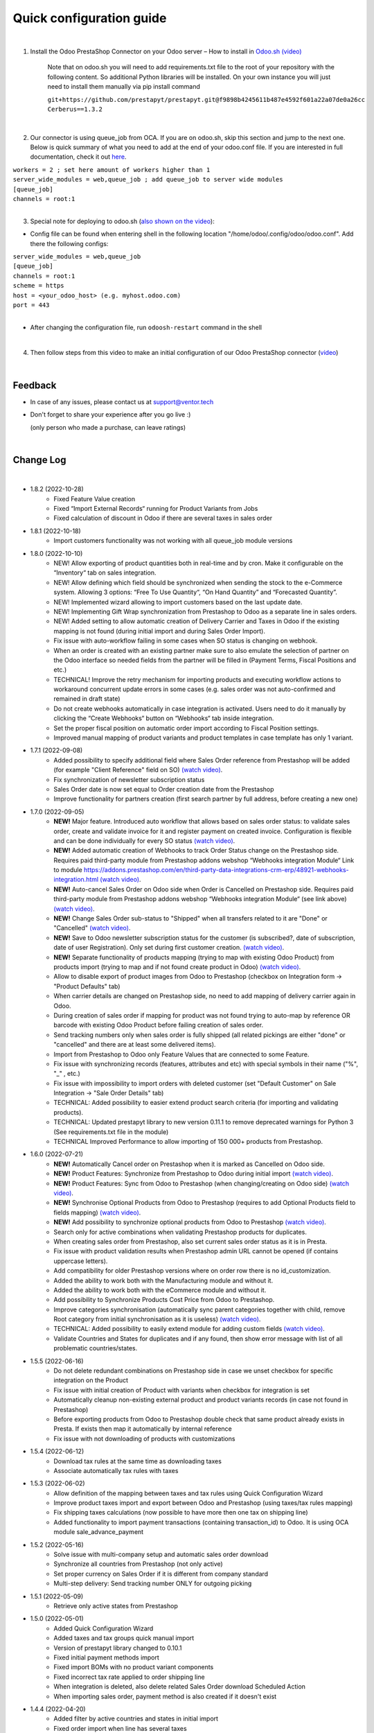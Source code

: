 ==========================
 Quick configuration guide
==========================

|

1. Install the Odoo PrestaShop Connector on your Odoo server – How to install in `Odoo.sh (video) <https://youtu.be/-mToY8rOcCA>`__

    Note that on odoo.sh you will need to add requirements.txt file to the root of your repository with the following content. So additional Python libraries will be installed. On your own instance you will just need to install them manually via pip install command

    | ``git+https://github.com/prestapyt/prestapyt.git@f9898b4245611b487e4592f601a22a07de0a26cc``
    | ``Cerberus==1.3.2``

|

2. Our connector is using queue_job from OCA.  If you are on odoo.sh, skip this section and jump to the next one. Below is quick summary of what you need to add at the end of your odoo.conf file. If you are interested in full documentation, check it out `here <https://apps.odoo.com/apps/modules/15.0/queue_job/>`__.

| ``workers = 2 ; set here amount of workers higher than 1``
| ``server_wide_modules = web,queue_job ; add queue_job to server wide modules``
| ``[queue_job]``
| ``channels = root:1``

|

3. Special note for deploying to odoo.sh (`also shown on the video <https://youtu.be/-mToY8rOcCA>`__):

-  Config file can be found when entering shell in the following location "/home/odoo/.config/odoo/odoo.conf". Add there the following configs:

| ``server_wide_modules = web,queue_job``
| ``[queue_job]``
| ``channels = root:1``
| ``scheme = https``
| ``host = <your_odoo_host> (e.g. myhost.odoo.com)``
| ``port = 443``
|
- After changing the configuration file, run ``odoosh-restart`` command in the shell

|

4. Then follow steps from this video to make an initial configuration of our Odoo PrestaShop connector (`video <https://youtu.be/4sop_8WYMWw>`__)

|

Feedback
##########

- In case of any issues, please contact us at support@ventor.tech
- Don't forget to share your experience after you go live :)

  | (only person who made a purchase, can leave ratings)

|

Change Log
##########

|

* 1.8.2 (2022-10-28)
    - Fixed Feature Value creation
    - Fixed “Import External Records“ running for Product Variants from Jobs
    - Fixed calculation of discount in Odoo if there are several taxes in sales order

* 1.8.1 (2022-10-18)
    - Import customers functionality was not working with all queue_job module versions

* 1.8.0 (2022-10-10)
    - NEW! Allow exporting of product quantities both in real-time and by cron. Make it configurable on the “Inventory“ tab on sales integration.
    - NEW! Allow defining which field should be synchronized when sending the stock to the e-Commerce system. Allowing 3 options: “Free To Use Quantity“, “On Hand Quantity” and  “Forecasted Quantity”.
    - NEW! Implemented wizard allowing to import customers based on the last update date.
    - NEW! Implementing Gift Wrap synchronization from Prestashop to Odoo as a separate line in sales orders.
    - NEW! Added setting to allow automatic creation of Delivery Carrier and Taxes in Odoo if the existing mapping is not found (during initial import and during Sales Order Import).
    - Fix issue with auto-workflow failing in some cases when SO status is changing on webhook.
    - When an order is created with an existing partner make sure to also emulate the selection of partner on the Odoo interface so needed fields from the partner will be filled in (Payment Terms, Fiscal Positions and etc.) 
    - TECHNICAL! Improve the retry mechanism for importing products and executing workflow actions to workaround concurrent update errors in some cases (e.g. sales order was not auto-confirmed and remained in draft state)
    - Do not create webhooks automatically in case integration is activated. Users need to do it manually by clicking the “Create Webhooks“ button on “Webhooks“ tab inside integration.
    - Set the proper fiscal position on automatic order import according to Fiscal Position settings.
    - Improved manual mapping of product variants and product templates in case template has only 1 variant.

* 1.7.1 (2022-09-08)
    - Added possibility to specify additional field where Sales Order reference from Prestashop will be added (for example "Client Reference" field on SO) `(watch video) <https://youtu.be/Fmx80pKh4Vc>`__.
    - Fix synchronization of newsletter subscription status
    - Sales Order date is now set equal to Order creation date from the Prestashop
    - Improve functionality for partners creation (first search partner by full address, before creating a new one)

* 1.7.0 (2022-09-05)
    - **NEW!** Major feature. Introduced auto workflow that allows based on sales order status: to validate sales order, create and validate invoice for it and register payment on created invoice. Configuration is flexible and can be done individually for every SO status `(watch video) <https://youtu.be/DEskoCQ-4Ek>`__.
    - **NEW!** Added automatic creation of Webhooks to track Order Status change on the Prestashop side. Requires paid third-party module from Prestashop addons webshop “Webhooks integration Module“ Link to module https://addons.prestashop.com/en/third-party-data-integrations-crm-erp/48921-webhooks-integration.html `(watch video) <https://youtu.be/cqXjQ6_4I24>`__.
    - **NEW!** Auto-cancel Sales Order on Odoo side when Order is Cancelled on Prestashop side. Requires paid third-party module from Prestashop addons webshop “Webhooks integration Module“ (see link above) `(watch video) <https://youtu.be/uIJc7pzoFzs>`__.
    - **NEW!** Change Sales Order sub-status to "Shipped" when all transfers related to it are "Done" or "Cancelled" `(watch video) <https://youtu.be/-j5pdsHS9z4>`__.
    - **NEW!** Save to Odoo newsletter subscription status for the customer (is subscribed?,  date of subscription, date of user Registration). Only set during first customer creation. `(watch video) <https://youtu.be/WfdN3FhFYaE>`__.
    - **NEW!** Separate functionality of products mapping (trying to map with existing Odoo Product) from products import (trying to map and if not found create product in Odoo) `(watch video) <https://youtu.be/hNqCVyv5fcY>`__.
    - Allow to disable export of product images from Odoo to Prestashop (checkbox on Integration form -> "Product Defaults" tab)
    - When carrier details are changed on Prestashop side, no need to add mapping of delivery carrier again in Odoo.
    - During creation of sales order if mapping for product was not found trying to auto-map by reference OR barcode with existing Odoo Product before failing creation of sales order.
    - Send tracking numbers only when sales order is fully shipped (all related pickings are either "done" or "cancelled" and there are at least some delivered items).
    - Import from Prestashop to Odoo only Feature Values that are connected to some Feature.
    - Fix issue with synchronizing records (features, attributes and etc) with special symbols in their name ("%", "_" , etc.)
    - Fix issue with impossibility to import orders with deleted customer (set "Default Customer" on Sale Integration -> "Sale Order Details" tab)
    - TECHNICAL: Added possibility to easier extend product search criteria (for importing and validating products).
    - TECHNICAL: Updated prestapyt library to new version 0.11.1 to remove deprecated warnings for Python 3 (See requirements.txt file in the module)
    - TECHNICAL Improved Performance to allow importing of 150 000+ products from Prestashop.

* 1.6.0 (2022-07-21)
    - **NEW!** Automatically Cancel order on Prestashop when it is marked as Cancelled on Odoo side.
    - **NEW!** Product Features: Synchronize from Prestashop to Odoo during initial import `(watch video) <https://www.youtube.com/watch?v=6ucwcLhhOlw>`__.
    - **NEW!** Product Features: Sync from Odoo to Prestashop (when changing/creating on Odoo side) `(watch video) <https://www.youtube.com/watch?v=6ucwcLhhOlw>`__.
    - **NEW!** Synchronise Optional Products from Odoo to Prestashop (requires to add Optional Products field to fields mapping) `(watch video) <https://www.youtube.com/watch?v=6ucwcLhhOlw>`__.
    - **NEW!** Add possibility to synchronize optional products from Odoo to Prestashop `(watch video) <https://www.youtube.com/watch?v=6ucwcLhhOlw>`__.
    - Search only for active combinations when validating Prestashop products for duplicates.
    - When creating sales order from Prestashop, also set current sales order status as it is in Presta.
    - Fix issue with product validation results when Prestashop admin URL cannot be opened (if contains uppercase letters).
    - Add compatibility for older Prestashop versions where on order row there is no id_customization.
    - Added the ability to work both with the Manufacturing module and without it.
    - Added the ability to work both with the eCommerce module and without it.
    - Add possibility to Synchronize Products Cost Price from Odoo to Prestashop.
    - Improve categories synchronisation (automatically sync parent categories together with child, remove Root category from initial synchronisation as it is useless) `(watch video) <https://www.youtube.com/watch?v=XNNHPlNPoLk>`__.
    - TECHNICAL: Added possibility to easily extend module for adding custom fields `(watch video) <https://www.youtube.com/watch?v=sBXCKvOdQ9w>`__.
    - Validate Countries and States for duplicates and if any found, then show error message with list of all problematic countries/states.

* 1.5.5 (2022-06-16)
    - Do not delete redundant combinations on Prestashop side in case we unset checkbox for specific integration on the Product
    - Fix issue with initial creation of Product with variants when checkbox for integration is set
    - Automatically cleanup non-existing external product and product variants records (in case not found in Prestashop)
    - Before exporting products from Odoo to Prestashop double check that same product already exists in Presta. If exists then map it automatically by internal reference
    - Fix issue with not downloading of products with customizations

* 1.5.4 (2022-06-12)
    - Download tax rules at the same time as downloading taxes
    - Associate automatically tax rules with taxes

* 1.5.3 (2022-06-02)
    - Allow definition of the mapping between taxes and tax rules using Quick Configuration Wizard
    - Improve product taxes import and export between Odoo and Prestashop (using taxes/tax rules mapping)
    - Fix shipping taxes calculations (now possible to have more then one tax on shipping line)
    - Added functionality to import payment transactions (containing transaction_id) to Odoo. It is using OCA module sale_advance_payment

* 1.5.2 (2022-05-16)
    - Solve issue with multi-company setup and automatic sales order download
    - Synchronize all countries from Prestashop (not only active)
    - Set proper currency on Sales Order if it is different from company standard
    - Multi-step delivery: Send tracking number ONLY for outgoing picking

* 1.5.1 (2022-05-09)
    - Retrieve only active states from Prestashop

* 1.5.0 (2022-05-01)
    - Added Quick Configuration Wizard
    - Added taxes and tax groups quick manual import
    - Version of prestapyt library changed to 0.10.1
    - Fixed initial payment methods import
    - Fixed import BOMs with no product variant components
    - Fixed incorrect tax rate applied to order shipping line
    - When integration is deleted, also delete related Sales Order download Scheduled Action
    - When importing sales order, payment method is also created if it doesn't exist

* 1.4.4 (2022-04-20)
    - Added filter by active countries and states in initial import
    - Fixed order import when line has several taxes
    - Fixed product import

* 1.4.3 (2022-03-31)
    - Added import of payment method before creating an order if it does not exists
    - Added integration info in Queue Job for errors with mapping
    - Added possibility to import product categories by action “Import Categories“ in menus “External → Categories“ and “Mappings → Categories“
    - Added button "Import Product" on unmapped products in menu “Mapping → Products“
    - Fixed issue with export new products
    - Fixed product and product variant mapping in initial import
    - Fixed empty external names after export products and import orders

* 1.4.2 (2022-03-11)
    - Sale order line description for discount and price difference is assigned from product

* 1.4.1 (2022-03-01)
    - Fix issue with difference per cent of the total order amount

* 1.4.0 (2022-02-17)
    - Added possibility to import product attributes and values by action “Import Products Attributes“ in menus “External → Product Attributes“ and “Mappings → Product Attributes“
    - Added creation of Order Discount from e-Commerce System as a separate product line in a sell order
    - Fix issue with trying to send stock to Prestashop for products that has disabled integration
    - Fix bug of mapping modification for users without role Job Queue Manager

* 1.3.8 (2022-01-05)
    - Added export of "Delivery time of in-stock products" and "Delivery time of out-of-stock products with allowed orders" fields

* 1.3.7 (2021-12-31)
    - Added button "Import Stock Levels" to “Initial Import“ tab that tries to download stock levels for storable products
    - Fixed bug of delivery line tax calculation
    - Fixed multiple timezone bug in Prestashop

* 1.3.6 (2021-12-24)
    - Added “Initial Import“ tab with two separate buttons into “Sale Integration“:
        - “Import Master Data“ - download and try to map common data
        - “Import products“ - try to import products from e-Commerce System to Odoo (with pre-validation step)
    - Added possibility to import products by action Import Products in menu “External → Products“
    - Import of products is run in jobs separately for each product

* 1.3.5 (2021-11-22)
    - Downloaded sales order now is moved from file to JSON format and can be edited/viewed in menu “e-Commerce Integration → Sales Raw Data“

* 1.3.4 (2021-10-27)
    - Synchronize tracking only after it is added to the stock picking. Some carrier connectors

* 1.3.3 (2021-10-21)
    - Fix issue with Combinations not exporting properly attribute values

* 1.3.2 (2021-10-19)
    - Fix issues with incorrect categories syncing

* 1.3.1 (2021-10-18)
    - Added synchronization of partner language and partner email (to delivery and shipping address)

* 1.3 (2021-10-02)
    - Automapping of the Countries, Country States, Languages, Payment Methods
    - Added Default Sales Team to Sales Order created via e-Commerce Integration
    - Added synchronization of VAT and Personal Identification Number field
    - In case purchase is done form the company, create Company and Contact inside Odoo

* 1.2.1 (2021-09-21)
    - Fixed regression issue with initial creation of the product with combination not working properly

* 1.2 (2021-09-20)
    - Added possibility to define field mappings and specify if field should be updatable or not
    - Avoid creation of duplicated products under some conditions

* 1.1 (2021-06-28)
    - Add field for Delivery Notes on Sales Order
    - Added configuration to define on Sales Integration which fields should be used on SO and Delivery Order for Delivery Notes
    - Allow to specify which product should be exported to which channel
    - Add separate field that allows to specify Product Name to be sent to e-Commerce site instead of standard name
    - Do not change Minimal Order Quantity on existing Combinations

* 1.0.4 (2021-06-01)
    - Fix variants import if no variants exists

* 1.0.3 (2021-05-28)
    - Replaced client request to new format (fixing payment and delivery methods retrieving)
    - Fixed warnings on Odoo.sh with empty description on new models

* 1.0.2 (2021-04-21)
    - Fixed errors during import external models
    - Fixed images export

* 1.0.1 (2021-04-13)
    - Added PS_TIMEZONE settings field to correctly handle case when PrestaShop is in different timezone
    - Added Check Connection support

* 1.0 (2021-03-23)
    - Odoo integration with PrestaShop

|
